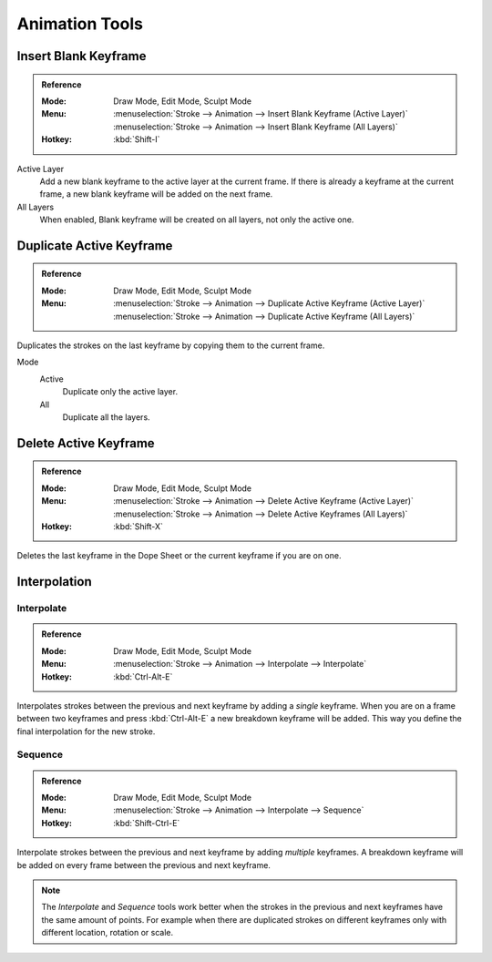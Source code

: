 
***************
Animation Tools
***************

.. _bpy.ops.gpencil.blank_frame_add:

Insert Blank Keyframe
=====================

.. admonition:: Reference
   :class: refbox

   :Mode:      Draw Mode, Edit Mode, Sculpt Mode
   :Menu:      :menuselection:`Stroke --> Animation --> Insert Blank Keyframe (Active Layer)`
               :menuselection:`Stroke --> Animation --> Insert Blank Keyframe (All Layers)`
   :Hotkey:    :kbd:`Shift-I`

Active Layer
   Add a new blank keyframe to the active layer at the current frame.
   If there is already a keyframe at the current frame,
   a new blank keyframe will be added on the next frame.

All Layers
   When enabled, Blank keyframe will be created on all layers, not only the active one.


.. _bpy.ops.gpencil.frame_duplicate:

Duplicate Active Keyframe
=========================

.. admonition:: Reference
   :class: refbox

   :Mode:      Draw Mode, Edit Mode, Sculpt Mode
   :Menu:      :menuselection:`Stroke --> Animation --> Duplicate Active Keyframe (Active Layer)`
               :menuselection:`Stroke --> Animation --> Duplicate Active Keyframe (All Layers)`

Duplicates the strokes on the last keyframe by copying them to the current frame.

Mode
   Active
      Duplicate only the active layer.

   All
      Duplicate all the layers.


.. _bpy.ops.gpencil.active_frames_delete_all:

Delete Active Keyframe
======================

.. admonition:: Reference
   :class: refbox

   :Mode:      Draw Mode, Edit Mode, Sculpt Mode
   :Menu:      :menuselection:`Stroke --> Animation --> Delete Active Keyframe (Active Layer)`
               :menuselection:`Stroke --> Animation --> Delete Active Keyframes (All Layers)`
   :Hotkey:    :kbd:`Shift-X`

Deletes the last keyframe in the Dope Sheet or the current keyframe if you are on one.


.. _grease-pencil-animation-tools-interpolation:

Interpolation
=============

.. _bpy.ops.gpencil.interpolate:

Interpolate
-----------

.. admonition:: Reference
   :class: refbox

   :Mode:      Draw Mode, Edit Mode, Sculpt Mode
   :Menu:      :menuselection:`Stroke --> Animation --> Interpolate --> Interpolate`
   :Hotkey:    :kbd:`Ctrl-Alt-E`

Interpolates strokes between the previous and next keyframe by adding a *single* keyframe.
When you are on a frame between two keyframes and press :kbd:`Ctrl-Alt-E` a new breakdown keyframe
will be added. This way you define the final interpolation for the new stroke.


.. _bpy.ops.gpencil.interpolate_sequence:

Sequence
--------

.. admonition:: Reference
   :class: refbox

   :Mode:      Draw Mode, Edit Mode, Sculpt Mode
   :Menu:      :menuselection:`Stroke --> Animation --> Interpolate --> Sequence`
   :Hotkey:    :kbd:`Shift-Ctrl-E`

Interpolate strokes between the previous and next keyframe by adding *multiple* keyframes.
A breakdown keyframe will be added on every frame between the previous and next keyframe.

.. note::

   The *Interpolate* and *Sequence* tools work better when the strokes in the previous and next keyframes
   have the same amount of points. For example when there are duplicated strokes on different keyframes
   only with different location, rotation or scale.
